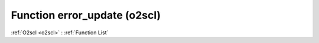 Function error_update (o2scl)
=============================

:ref:`O2scl <o2scl>` : :ref:`Function List`

.. doxygenfunction:: o2scl::error_update
